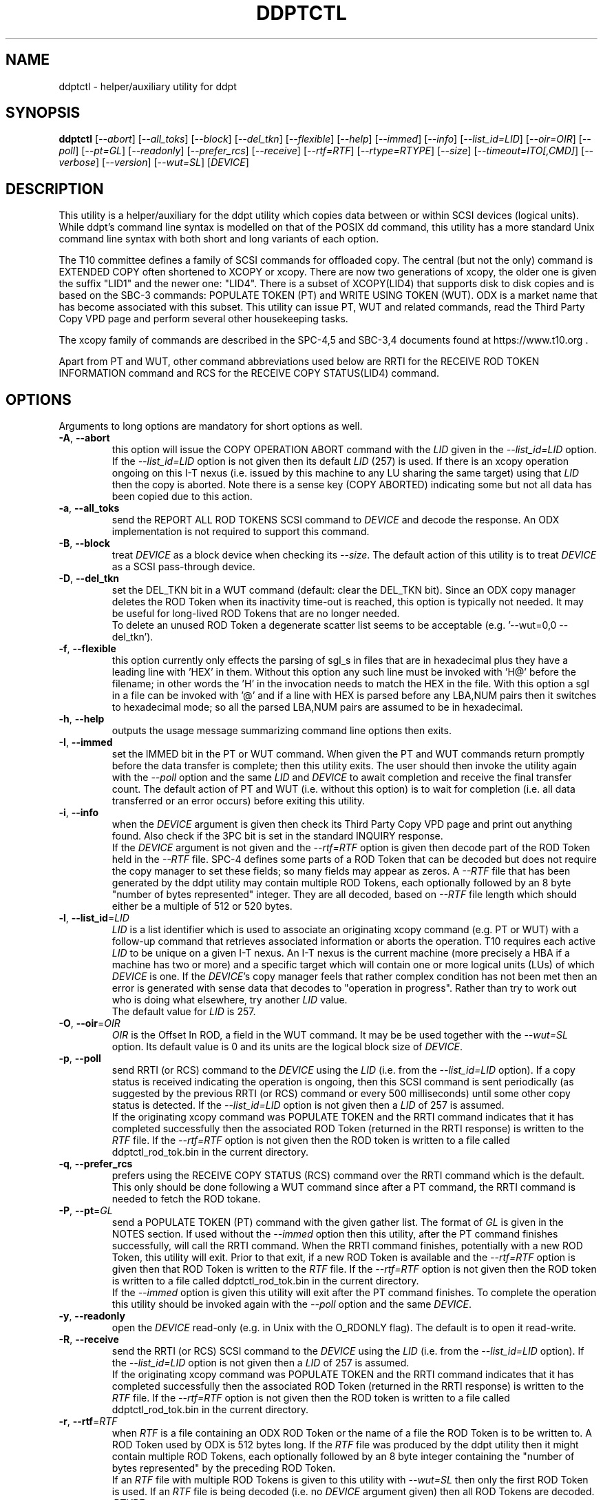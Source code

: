.TH DDPTCTL "8" "September 2021" "ddpt\-0.98" DDPT
.SH NAME
ddptctl \- helper/auxiliary utility for ddpt
.SH SYNOPSIS
.B ddptctl
[\fI\-\-abort\fR] [\fI\-\-all_toks\fR] [\fI\-\-block\fR] [\fI\-\-del_tkn\fR]
[\fI\-\-flexible\fR] [\fI\-\-help\fR] [\fI\-\-immed\fR] [\fI\-\-info\fR]
[\fI\-\-list_id=LID\fR] [\fI\-\-oir=OIR\fR] [\fI\-\-poll\fR] [\fI\-\-pt=GL\fR]
[\fI\-\-readonly\fR] [\fI\-\-prefer_rcs\fR] [\fI\-\-receive\fR]
[\fI\-\-rtf=RTF\fR] [\fI\-\-rtype=RTYPE\fR] [\fI\-\-size\fR]
[\fI\-\-timeout=ITO[,CMD]\fR] [\fI\-\-verbose\fR] [\fI\-\-version\fR]
[\fI\-\-wut=SL\fR] [\fIDEVICE\fR]
.SH DESCRIPTION
.\" Add any additional description here
.PP
This utility is a helper/auxiliary for the ddpt utility which copies data
between or within SCSI devices (logical units). While ddpt's command line
syntax is modelled on that of the POSIX dd command, this utility has a more
standard Unix command line syntax with both short and long variants of each
option.
.PP
The T10 committee defines a family of SCSI commands for offloaded copy. The
central (but not the only) command is EXTENDED COPY often shortened to XCOPY
or xcopy. There are now two generations of xcopy, the older one is given the
suffix "LID1" and the newer one: "LID4". There is a subset of XCOPY(LID4)
that supports disk to disk copies and is based on the SBC\-3 commands:
POPULATE TOKEN (PT) and WRITE USING TOKEN (WUT). ODX is a market name that has
become associated with this subset. This utility can issue PT, WUT and related
commands, read the Third Party Copy VPD page and perform several other
housekeeping tasks.
.PP
The xcopy family of commands are described in the SPC\-4,5 and SBC\-3,4
documents found at https://www.t10.org .
.PP
Apart from PT and WUT, other command abbreviations used below are RRTI for the
RECEIVE ROD TOKEN INFORMATION command and RCS for the RECEIVE COPY
STATUS(LID4) command.
.SH OPTIONS
Arguments to long options are mandatory for short options as well.
.TP
\fB\-A\fR, \fB\-\-abort\fR
this option will issue the COPY OPERATION ABORT command with the \fILID\fR
given in the \fI\-\-list_id=LID\fR option. If the \fI\-\-list_id=LID\fR
option is not given then its default \fILID\fR (257) is used. If there is
an xcopy operation ongoing on this I\-T nexus (i.e. issued by this
machine to any LU sharing the same target) using that \fILID\fR then the
copy is aborted. Note there is a sense key (COPY ABORTED) indicating some
but not all data has been copied due to this action.
.TP
\fB\-a\fR, \fB\-\-all_toks\fR
send the REPORT ALL ROD TOKENS SCSI command to \fIDEVICE\fR and decode the
response. An ODX implementation is not required to support this command.
.TP
\fB\-B\fR, \fB\-\-block\fR
treat \fIDEVICE\fR as a block device when checking its \fI\-\-size\fR. The
default action of this utility is to treat \fIDEVICE\fR as a SCSI
pass\-through device.
.TP
\fB\-D\fR, \fB\-\-del_tkn\fR
set the DEL_TKN bit in a WUT command (default: clear the DEL_TKN bit).
Since an ODX copy manager deletes the ROD Token when its inactivity
time\-out is reached, this option is typically not needed. It may
be useful for long\-lived ROD Tokens that are no longer needed.
.br
To delete an unused ROD Token a degenerate scatter list seems to be
acceptable (e.g. '\-\-wut=0,0 \-\-del_tkn').
.TP
\fB\-f\fR, \fB\-\-flexible\fR
this option currently only effects the parsing of sgl_s in files that are in
hexadecimal plus they have a leading line with 'HEX' in them. Without this
option any such line must be invoked with 'H@' before the filename; in other
words the 'H' in the invocation needs to match the HEX in the file. With
this option a sgl in a file can be invoked with '@' and if a line with HEX
is parsed before any LBA,NUM pairs then it switches to hexadecimal mode; so
all the parsed LBA,NUM pairs are assumed to be in hexadecimal.
.TP
\fB\-h\fR, \fB\-\-help\fR
outputs the usage message summarizing command line options then exits.
.TP
\fB\-I\fR, \fB\-\-immed\fR
set the IMMED bit in the PT or WUT command. When given the PT and WUT
commands return promptly before the data transfer is complete; then this
utility exits. The user should then invoke the utility again with the
\fI\-\-poll\fR option and the same \fILID\fR and \fIDEVICE\fR to await
completion and receive the final transfer count. The default action of
PT and WUT (i.e.  without this option) is to wait for completion (i.e.
all data transferred or an error occurs) before exiting this utility.
.TP
\fB\-i\fR, \fB\-\-info\fR
when the \fIDEVICE\fR argument is given then check its Third Party Copy VPD
page and print out anything found. Also check if the 3PC bit is set in the
standard INQUIRY response.
.br
If the \fIDEVICE\fR argument is not given and the \fI\-\-rtf=RTF\fR option
is given then decode part of the ROD Token held in the \fI\-\-RTF\fR file.
SPC\-4 defines some parts of a ROD Token that can be decoded but does not
require the copy manager to set these fields; so many fields may appear as
zeros. A \fI\-\-RTF\fR file that has been generated by the ddpt utility may
contain multiple ROD Tokens, each optionally followed by an 8 byte "number
of bytes represented" integer. They are all decoded, based on \fI\-\-RTF\fR
file length which should either be a multiple of 512 or 520 bytes.
.TP
\fB\-l\fR, \fB\-\-list_id\fR=\fILID\fR
\fILID\fR is a list identifier which is used to associate an originating
xcopy command (e.g. PT or WUT) with a follow\-up command that retrieves
associated information or aborts the operation. T10 requires each active
\fILID\fR to be unique on a given I\-T nexus. An I\-T nexus is the current
machine (more precisely a HBA if a machine has two or more) and a specific
target which will contain one or more logical units (LUs) of which
\fIDEVICE\fR is one. If the \fIDEVICE\fR's copy manager feels that rather
complex condition has not been met then an error is generated with sense
data that decodes to "operation in progress". Rather than try to work out
who is doing what elsewhere, try another \fILID\fR value.
.br
The default value for \fILID\fR is 257.
.TP
\fB\-O\fR, \fB\-\-oir\fR=\fIOIR\fR
\fIOIR\fR is the Offset In ROD, a field in the WUT command. It may be be
used together with the \fI\-\-wut=SL\fR option. Its default value is 0 and
its units are the logical block size of \fIDEVICE\fR.
.TP
\fB\-p\fR, \fB\-\-poll\fR
send RRTI (or RCS) command to the \fIDEVICE\fR using the \fILID\fR (i.e.
from the \fI\-\-list_id=LID\fR option). If a copy status is received
indicating the operation is ongoing, then this SCSI command is sent
periodically (as suggested by the previous RRTI (or RCS) command or every
500 milliseconds) until some other copy status is detected. If the
\fI\-\-list_id=LID\fR option is not given then a \fILID\fR of 257 is assumed.
.br
If the originating xcopy command was POPULATE TOKEN and the RRTI command
indicates that it has completed successfully then the associated
ROD Token (returned in the RRTI response) is written to the \fIRTF\fR
file. If the \fI\-\-rtf=RTF\fR option is not given then the ROD token is
written to a file called ddptctl_rod_tok.bin in the current directory.
.TP
\fB\-q\fR, \fB\-\-prefer_rcs\fR
prefers using the RECEIVE COPY STATUS (RCS) command over the RRTI command
which is the default. This only should be done following a WUT command
since after a PT command, the RRTI command is needed to fetch the ROD
tokane.
.TP
\fB\-P\fR, \fB\-\-pt\fR=\fIGL\fR
send a POPULATE TOKEN (PT) command with the given gather list. The format
of \fIGL\fR is given in the NOTES section. If used without the \fI\-\-immed\fR
option then this utility, after the PT command finishes successfully, will
call the RRTI command. When the RRTI command finishes, potentially with a
new ROD Token, this utility will exit. Prior to that exit, if a new ROD
Token is available and the \fI\-\-rtf=RTF\fR option is given then that
ROD Token is written to the \fIRTF\fR file. If the \fI\-\-rtf=RTF\fR
option is not given then the ROD token is written to a file called
ddptctl_rod_tok.bin in the current directory.
.br
If the \fI\-\-immed\fR option is given this utility will exit after the
PT command finishes. To complete the operation this utility should be
invoked again with the \fI\-\-poll\fR option and the same \fIDEVICE\fR.
.TP
\fB\-y\fR, \fB\-\-readonly\fR
open the \fIDEVICE\fR read\-only (e.g. in Unix with the O_RDONLY flag).
The default is to open it read\-write.
.TP
\fB\-R\fR, \fB\-\-receive\fR
send the RRTI (or RCS) SCSI command to the \fIDEVICE\fR using the
\fILID\fR (i.e. from the \fI\-\-list_id=LID\fR option). If the
\fI\-\-list_id=LID\fR option is not given then a \fILID\fR of 257 is assumed.
.br
If the originating xcopy command was POPULATE TOKEN and the RRTI command
indicates that it has completed successfully then the associated
ROD Token (returned in the RRTI response) is written to the \fIRTF\fR
file. If the \fI\-\-rtf=RTF\fR option is not given then the ROD token is
written to a file called ddptctl_rod_tok.bin in the current directory.
.TP
\fB\-r\fR, \fB\-\-rtf\fR=\fIRTF\fR
when \fIRTF\fR is a file containing an ODX ROD Token or the name of a file
the ROD Token is to be written to. A ROD Token used by ODX is 512 bytes
long. If the \fIRTF\fR file was produced by the ddpt utility then it might
contain multiple ROD Tokens, each optionally followed by an 8 byte integer
containing the "number of bytes represented" by the preceding ROD Token.
.br
If an \fIRTF\fR file with multiple ROD Tokens is given to this utility with
\fI\-\-wut=SL\fR then only the first ROD Token is used. If an \fIRTF\fR file
is being decoded (i.e. no \fIDEVICE\fR argument given) then all ROD Tokens
are decoded.
.TP
\fB\-t\fR, \fB\-\-rtype\fR=\fIRTYPE\fR
where \fIRTYPE\fR is the ROD Type, a field in the PT command (apart
from "zero"). The default value (0) indicates that the copy manager (in the
\fIDEVICE\fR) decides. \fIRTYPE\fR can be a decimal number, a hex
number (prefixed by 0x or with a "h" appended) or one
of "pit\-def", "pit\-vuln", "pit\-pers", "pit\-cow", "pit\-any" or "zero".
The final truncated word can be spelt out (e.g. "pit\-vulnerable").
The "pit\-" lead\-in stands for "point in time" copy.
.br
The "zero" is a special case and is not given to a PT command. Instead it
causes a special Block Device Zero Token to be created that can be used
with the \fI\-\-wut=SL\fR option to write blocks of zeros to the given
\fIDEVICE\fR.
.TP
\fB\-s\fR, \fB\-\-size\fR
prints the number of blocks and the size of each block for the given
\fIDEVICE\fR. Protection information is printed if available. By default
uses the pass\-through interface and the READ CAPACITY command to obtain
this information. If the \fI\-\-block\fR option is given then the block
layer in the OS is query for size information (and protection information
is not reported).
.TP
\fB\-T\fR, \fB\-\-timeout\fR=\fIITO[,CMD]\fR
where \fIITO\fR is the inactivity timeout (units: seconds) given to the
PT command. The default is 0 in which case the copy manager uses its own
default which is shown in the Third party Copy VPD page.
.br
\fICMD\fR is the SCSI command timeout (units: seconds) applied to SCSI
commands issued by this utility; default is 0 which is translated to 600
seconds for originating xcopy commands (e.g. PT and WUT) and 60 seconds
for other commands. Best not to trigger command timeouts.
.TP
\fB\-v\fR, \fB\-\-verbose\fR
increase the level of verbosity, (i.e. debug output).
.TP
\fB\-V\fR, \fB\-\-version\fR
print the version string and then exit.
.TP
\fB\-w\fR, \fB\-\-wut\fR=\fISL\fR
send a WRITE USING TOKEN (WUT) command with the given scatter list. The
format of \fISL\fR is given in the NOTES section. This option requires
the \fI\-\-rtf=RTF\fR option to supply the ROD Token. If used without the
\fI\-\-immed\fR option then after the WUT command finishes successfully
this utility will call the RRTI command. When the RRTI command finishes
this utility will exit.
.br
If the \fI\-\-immed\fR option is given this utility will exit after the
WUT command finishes. To complete the operation this utility should be
invoked again with the \fI\-\-poll\fR option and the same \fIDEVICE\fR.
.SH NOTES
The scatter gather list given to the \fI\-\-pt=GL\fR and \fI\-\-wut=SL\fR
options in the simplest case contains a pair a numbers, separated by a
comma. The first number is the starting LBA and the second number is
the number of blocks (no bigger than 32 bits) to read to or write from that
starting LBA. Another pair of numbers can appear after that forming the
second element of a scatter gather list. Starting LBAs can be in any order
but T10 prohibits any logical block appearing more than once in a scatter
gather list.
.PP
Scatter gather lists can be placed in a file or read from stdin. A file
name referring to a file containing a scatter gather list must follow
the "@" character (e.g. \-\-pt=@my_sgl.txt"). Reading a list from stdin is
indicated by "@\-" or "\-" (e.g. "\-\-pt=\-"). Scatter gather lists in a
file have a looser format and can take spaces and tabs as well as a comma
as separators. Anything from and including a "#" on a line is ignored.
.PP
Both the PT and WUT commands are issued "as is" without checking the Third
Party Copy VPD page. The copy manager may well reject these commands (with
exit status 51: invalid field in parameter list) if the maximum range
descriptors field or the maximum token transfer size field are exceeded.
.PP
There is a web page discussing ddptctl and ddpt, XCOPY and ODX at
https://sg.danny.cz/sg/ddpt_xcopy_odx.html
.SH EXIT STATUS
The exit status of ddptctl is 0 when it is successful. Otherwise the exit
status for this utility is the same as that for ddpt. See the EXIT STATUS
section in the ddpt man page.
.SH EXAMPLES
First issue a PT command without the \fI\-\-immed\fR option so RRTI is
called to complete the operation:
.PP
  # ddptctl \-\-pt=0x0,10k,20k,5k \-\-rtf=aa.rt /dev/sdb
.br
  PT completes with a transfer count of 15360 [0x3c00]
.PP
The transfer count (10k + 5k == 15360) indicates the operation was successful
and the ROD Token is in the aa.rt file. Now use that ROD Token to write to
the same locations on /dev/sdc:
.PP
  # ddptctl \-\-rtf=aa.rt \-\-wut=0x0,10k,20k,5k /dev/sdc
.br
  WUT completes with a transfer count of 15360 [0x3c00]
.PP
So the copy was successful. Now taking a closer look at the ROD token:
.PP
  # ddptctl \-\-info \-\-rtf=aa.rt
.br
  Decoding information from ROD Token:
.br
    ROD type: point in time copy \- default [0x800000]
.br
    Copy manager ROD Token identifier: 0x520000710000000c
.br
    Creator Logical Unit descriptor:
.br
      Peripheral Device type: 0x0
.br
      Relative initiator port identifier: 0x0
.br
      designator_type: NAA,  code_set: Binary
.br
      associated with the addressed logical unit
.br
        0x60002ac0000000000000000c00009502
.br
    Number of bytes represented: 0 [0x0]
.br
    Device type specific data (for disk) has block size of 0; unlikely so skip
.br
    Target device descriptor: unexpected designator type [0x0]
.PP
T10 does not require implementations to supply much of the above (only the
ROD type and the token length) so expect to see some empty fields.
.PP
To see information about /dev/sdb relevant to ODX, try:
.PP
  # ddptctl \-\-info /dev/sdb
.br
    /dev/sdb [readcap]: num_blks=209715200 [0xc800000], blk_size=512, 107 GB
.br
  3PC (third party copy) bit set in standard INQUIRY response
.br
   Third Party Copy VPD page:
.br
   Block Device ROD Token Limits:
.br
    Maximum Range Descriptors: 8
.br
    Maximum Inactivity Timeout: 60 seconds
.br
    Default Inactivity Timeout: 30 seconds
.br
    Maximum Token Transfer Size: 524288
.br
    Optimal Transfer Count: 524288
.PP
That maximum token transfer size [524288 blocks each 512 bytes gives 256 MB]
is the largest size a ROD Token created by /dev/sdb can hold. Use that and
show the \fI\-\-immed\fR option on the destination:
.PP
  # ddptctl \-\-pt=0x0,0x80000 \-\-rtf=aa.rt /dev/sdb
.br
  PT completes with a transfer count of 524288 [0x80000]
.PP
  # ddptctl \-\-rtf=aa.rt \-\-wut=0x0,0x80000 \-\-immed /dev/sdc
.br
  Started ODX Write Using Token command in immediate mode.
.br
  User may need \-\-list_id=257 on following invocation with \-\-receive or
.br
  \-\-poll for completion
.PP
  # ddptctl \-\-poll \-\-rtf=aa.rt /dev/sdc
.br
  RRTI for Write using token: Operation completed without errors
.br
    transfer count of 524288 [0x80000]
.PP
To copy larger amounts and/or with a larger number of scatter gather
elements (than 8 "range descriptors") use one of the four ODX variants in
the ddpt utility.
.SH AUTHORS
Written by Douglas Gilbert.
.SH "REPORTING BUGS"
Report bugs to <dgilbert at interlog dot com>.
.SH COPYRIGHT
Copyright \(co 2014\-2021 Douglas Gilbert
.br
This software is distributed under a FreeBSD license. There is NO
warranty; not even for MERCHANTABILITY or FITNESS FOR A PARTICULAR PURPOSE.
.SH "SEE ALSO"
.B ddpt(8), ddpt_sgl(8)
